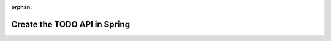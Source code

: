:orphan:

.. _spring-fundamentals_studio:

=============================
Create the TODO API in Spring
=============================

